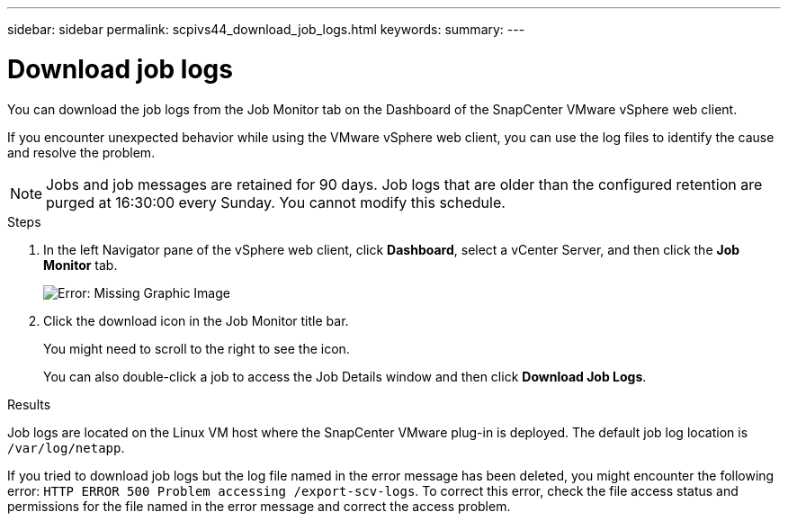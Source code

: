 ---
sidebar: sidebar
permalink: scpivs44_download_job_logs.html
keywords:
summary:
---

= Download job logs
:hardbreaks:
:nofooter:
:icons: font
:linkattrs:
:imagesdir: ./media/

//
// This file was created with NDAC Version 2.0 (August 17, 2020)
//
// 2020-09-09 12:24:22.248621
//

[.lead]
You can download the job logs from the Job Monitor tab on the Dashboard of the SnapCenter VMware vSphere web client.

If you encounter unexpected behavior while using the VMware vSphere web client, you can use the log files to identify the cause and resolve the problem.

[NOTE]
Jobs and job messages are retained for 90 days. Job logs that are older than the configured retention are purged at 16:30:00 every Sunday. You cannot modify this schedule.

.Steps

. In the left Navigator pane of the vSphere web client, click *Dashboard*, select a vCenter Server, and then click the *Job Monitor* tab.
+
image:scpivs44_image9.png[Error: Missing Graphic Image]

. Click the download icon in the Job Monitor title bar.
+
You might need to scroll to the right to see the icon.
+
You can also double-click a job to access the Job Details window and then click *Download Job Logs*.

.Results

Job logs are located on the Linux VM host where the SnapCenter VMware plug-in is deployed. The default job log location is `/var/log/netapp`.

If you tried to download job logs but the log file named in the error message has been deleted, you might encounter the following error: `HTTP ERROR 500 Problem accessing /export-scv-logs`. To correct this error, check the file access status and permissions for the file named in the error message and correct the access problem.
